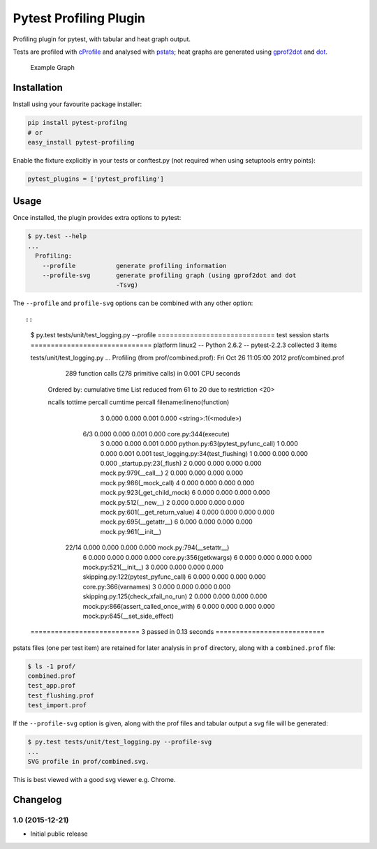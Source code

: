 Pytest Profiling Plugin
=======================

Profiling plugin for pytest, with tabular and heat graph output.

Tests are profiled with
`cProfile <http://docs.python.org/library/profile.html#module-cProfile>`__
and analysed with
`pstats <http://docs.python.org/library/profile.html#pstats.Stats>`__;
heat graphs are generated using
`gprof2dot <http://code.google.com/p/jrfonseca/wiki/Gprof2Dot>`__ and
`dot <http://www.graphviz.org/>`__.

.. figure:: https://cdn.rawgit.com/manahl/pytest-plugins/master/pytest-profiling/docs/static/profile_combined.svg
   :alt: Example Graph

   Example Graph
Installation
------------

Install using your favourite package installer:

.. code:: bash

        pip install pytest-profilng
        # or
        easy_install pytest-profiling

Enable the fixture explicitly in your tests or conftest.py (not required
when using setuptools entry points):

.. code:: python

        pytest_plugins = ['pytest_profiling']

Usage
-----

Once installed, the plugin provides extra options to pytest:

.. code:: bash

        $ py.test --help
        ...
          Profiling:
            --profile           generate profiling information
            --profile-svg       generate profiling graph (using gprof2dot and dot
                                -Tsvg)

The ``--profile`` and ``profile-svg`` options can be combined with any
other option::

::

        $ py.test tests/unit/test_logging.py --profile
        ============================= test session starts ==============================
        platform linux2 -- Python 2.6.2 -- pytest-2.2.3
        collected 3 items

        tests/unit/test_logging.py ...
        Profiling (from prof/combined.prof):
        Fri Oct 26 11:05:00 2012    prof/combined.prof

                 289 function calls (278 primitive calls) in 0.001 CPU seconds

           Ordered by: cumulative time
           List reduced from 61 to 20 due to restriction <20>

           ncalls  tottime  percall  cumtime  percall filename:lineno(function)
                3    0.000    0.000    0.001    0.000 <string>:1(<module>)
              6/3    0.000    0.000    0.001    0.000 core.py:344(execute)
                3    0.000    0.000    0.001    0.000 python.py:63(pytest_pyfunc_call)
                1    0.000    0.000    0.001    0.001 test_logging.py:34(test_flushing)
                1    0.000    0.000    0.000    0.000 _startup.py:23(_flush)
                2    0.000    0.000    0.000    0.000 mock.py:979(__call__)
                2    0.000    0.000    0.000    0.000 mock.py:986(_mock_call)
                4    0.000    0.000    0.000    0.000 mock.py:923(_get_child_mock)
                6    0.000    0.000    0.000    0.000 mock.py:512(__new__)
                2    0.000    0.000    0.000    0.000 mock.py:601(__get_return_value)
                4    0.000    0.000    0.000    0.000 mock.py:695(__getattr__)
                6    0.000    0.000    0.000    0.000 mock.py:961(__init__)
            22/14    0.000    0.000    0.000    0.000 mock.py:794(__setattr__)
                6    0.000    0.000    0.000    0.000 core.py:356(getkwargs)
                6    0.000    0.000    0.000    0.000 mock.py:521(__init__)
                3    0.000    0.000    0.000    0.000 skipping.py:122(pytest_pyfunc_call)
                6    0.000    0.000    0.000    0.000 core.py:366(varnames)
                3    0.000    0.000    0.000    0.000 skipping.py:125(check_xfail_no_run)
                2    0.000    0.000    0.000    0.000 mock.py:866(assert_called_once_with)
                6    0.000    0.000    0.000    0.000 mock.py:645(__set_side_effect)


        =========================== 3 passed in 0.13 seconds ===========================

pstats files (one per test item) are retained for later analysis in
``prof`` directory, along with a ``combined.prof`` file:

.. code:: bash

        $ ls -1 prof/
        combined.prof
        test_app.prof
        test_flushing.prof
        test_import.prof

If the ``--profile-svg`` option is given, along with the prof files and
tabular output a svg file will be generated:

.. code:: bash

        $ py.test tests/unit/test_logging.py --profile-svg
        ...
        SVG profile in prof/combined.svg.

This is best viewed with a good svg viewer e.g. Chrome.

Changelog
---------

1.0 (2015-12-21)
~~~~~~~~~~~~~~~~

-  Initial public release



